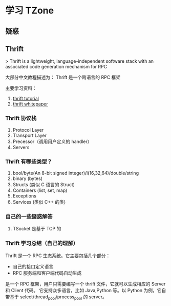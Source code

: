 * 学习 TZone

** 疑惑

** Thrift

> Thrift is a lightweight, language-independent software stack with
 an associated code generation mechanism for RPC

大部分中文教程描述为： Thrift 是一个跨语言的 RPC 框架

主要学习资料：

1. [[http://thrift-tutorial.readthedocs.io/en/latest/][thrift tutorial]]
2. [[https://thrift.apache.org/static/files/thrift-20070401.pdf][thrift whitepaper]]

*** Thrift 协议栈

1. Protocol Layer
2. Transport Layer
3. Precessor（调用用户定义的 handler）
4. Servers

*** Thrift 有哪些类型？
1. bool/byte(An 8-bit signed integer)/i(16,32,64)/double/string
2. binary (bytes)
3. Structs (类似 C 语言的 Struct)
4. Containers (list, set, map)
5. Exceptions
6. Services (类似 C++ 的类)

*** 自己的一些疑惑解答

1. TSocket 是基于 TCP 的

*** Thrift 学习总结（自己的理解）

Thrift 是一个 RPC 生态系统。它主要包括几个部分：
- 自己的接口定义语言
- RPC 服务端和客户端代码自动生成

是一个 RPC 框架，用户只需要编写一个 thrift 文件，它就可以生成相应的 Server 和 Client 代码。
它支持众多语言，比如 Java,Python 等。以 Python 为例，它自带基于 select/thread_pool/process_pool
的 server。
